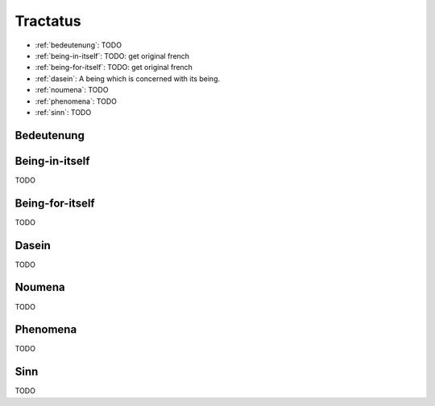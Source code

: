 .. _tractatus:

---------
Tractatus
---------

.. _esoteria:

- :ref:`bedeutenung`: TODO 
- :ref:`being-in-itself`: TODO: get original french
- :ref:`being-for-itself`: TODO: get original french
- :ref:`dasein`: A being which is concerned with its being.
- :ref:`noumena`: TODO
- :ref:`phenomena`: TODO
- :ref:`sinn`: TODO

.. _bedeutenung: 

Bedeutenung
-----------

.. _being-in-itself:

Being-in-itself
---------------

TODO 

.. _being-for-itself:

Being-for-itself
----------------

TODO

.. _dasein:

Dasein
------

TODO

.. _noumena:

Noumena
-------

TODO

.. _phenomena:

Phenomena
---------

TODO

.. _sinn:

Sinn
----

TODO